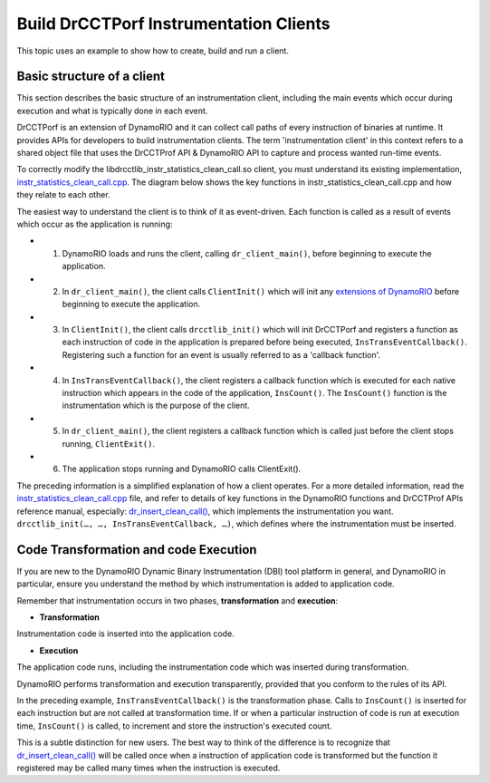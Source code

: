 .. Copyright 2021, Xuhpclab.

***************************************
Build DrCCTPorf Instrumentation Clients
***************************************


This topic uses an example to show how to create, build and run a client.

============================
Basic structure of a client
============================

This section describes the basic structure of an instrumentation client, 
including the main events which occur during execution and what is typically done in each event.

DrCCTPorf is an extension of DynamoRIO and it can collect call paths of every instruction of binaries at runtime. It provides APIs for developers to build instrumentation clients.
The term 'instrumentation client' in this context refers to a shared object file that uses the DrCCTProf API 
& DynamoRIO API to capture and process wanted run-time events. 


To correctly modify the libdrcctlib_instr_statistics_clean_call.so client, 
you must understand its existing implementation, `instr_statistics_clean_call.cpp <https://github.com/Xuhpclab/DrCCTProf/blob/master/src/clients/drcctprof_instr_statistics_clean_call/instr_statistics_clean_call.cpp>`_. 
The diagram below shows the key functions in instr_statistics_clean_call.cpp and how they relate to each other.

.. image:: code/instr_statistics_clean_call_frame.png
  :alt: instr_statistics_clean_call frame

The easiest way to understand the client is to think of it as event-driven. Each function is called as a result of events which occur as the application is running:

- 1. DynamoRIO loads and runs the client, calling ``dr_client_main()``, before beginning to execute the application.

- 2. In ``dr_client_main()``, the client calls ``ClientInit()`` which will init any `extensions of DynamoRIO <https://dynamorio.org/page_ext.html>`_ before beginning to execute the application.

- 3. In ``ClientInit()``, the client calls ``drcctlib_init()`` which will init DrCCTPorf and registers a function as each instruction of code in the application is prepared before being executed, ``InsTransEventCallback()``. Registering such a function for an event is usually referred to as a 'callback function'.

- 4. In ``InsTransEventCallback()``, the client registers a callback function which is executed for each native instruction which appears in the code of the application, ``InsCount()``. The ``InsCount()`` function is the instrumentation which is the purpose of the client.

- 5. In ``dr_client_main()``, the client registers a callback function which is called just before the client stops running, ``ClientExit()``.

- 6. The application stops running and DynamoRIO calls ClientExit().

The preceding information is a simplified explanation of how a client operates. For a more detailed information, read the `instr_statistics_clean_call.cpp <https://github.com/Xuhpclab/DrCCTProf/blob/master/src/clients/drcctprof_instr_statistics_clean_call/instr_statistics_clean_call.cpp>`_ file, and refer to details of key functions in the DynamoRIO functions and DrCCTProf APIs reference manual, especially: `dr_insert_clean_call() <https://dynamorio.org/dr__ir__utils_8h.html#a1df44dbe3d8dbf82e63e96741f167c64>`_, which implements the instrumentation you want. ``drcctlib_init(…, …, InsTransEventCallback, …)``, which defines where the
instrumentation must be inserted.


======================================
Code Transformation and code Execution
======================================

If you are new to the DynamoRIO Dynamic Binary Instrumentation (DBI) tool platform in general, and DynamoRIO in particular, ensure you understand the method by which instrumentation is added to application code.

Remember that instrumentation occurs in two phases, **transformation** and **execution**:

-   **Transformation**

Instrumentation code is inserted into the application code.

-   **Execution**

The application code runs, including the instrumentation code which was inserted during transformation.

DynamoRIO performs transformation and execution transparently, provided that you conform to the rules of its API.

In the preceding example, ``InsTransEventCallback()`` is the transformation phase. Calls to ``InsCount()`` is inserted for each instruction but are not called at transformation time. 
If or when a particular instruction of code is run at execution time, ``InsCount()`` is called, to increment and store the instruction's executed count.

This is a subtle distinction for new users. The best way to think of the difference is to recognize that `dr_insert_clean_call() <https://dynamorio.org/dr__ir__utils_8h.html#a1df44dbe3d8dbf82e63e96741f167c64>`_ will be called once when a instruction of application code is transformed but the function it registered may be called many times when the instruction is executed.